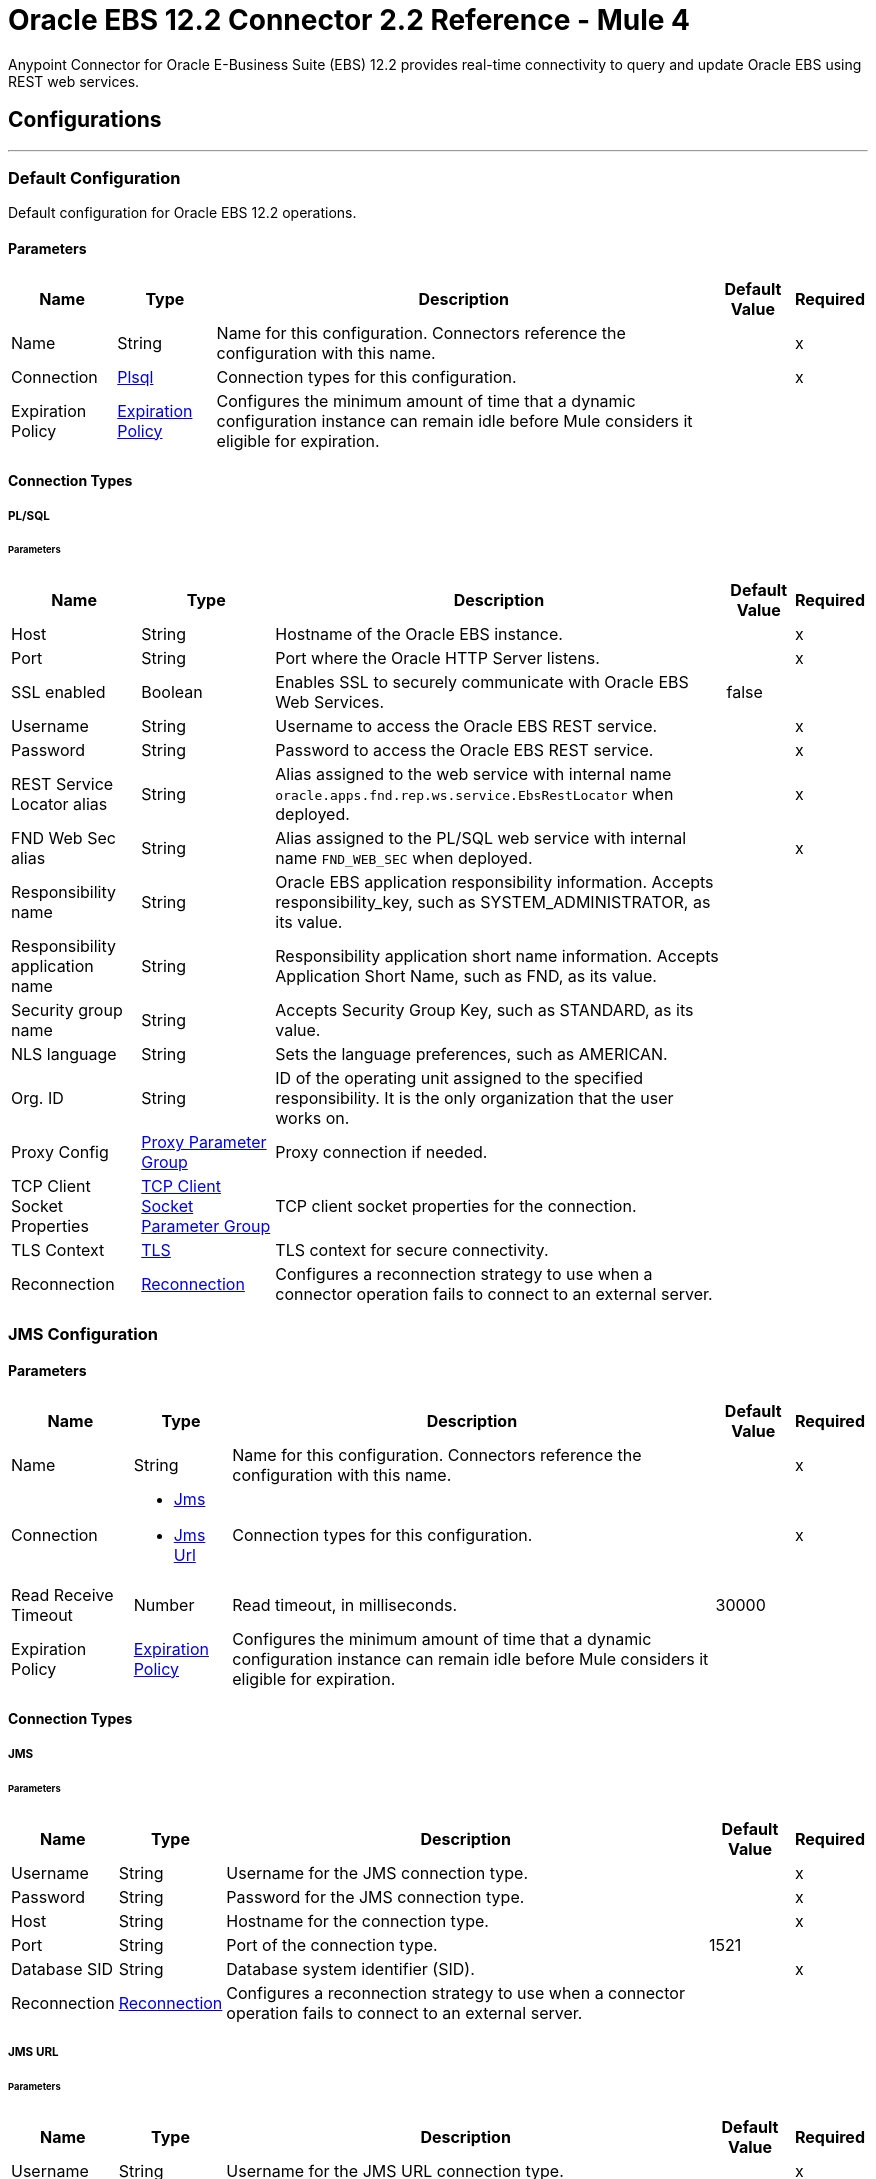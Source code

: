 = Oracle EBS 12.2 Connector 2.2 Reference - Mule 4
:page-aliases: connectors::oracle/oracle-ebs-122-connector-reference.adoc



Anypoint Connector for Oracle E-Business Suite (EBS) 12.2 provides real-time connectivity to query and update Oracle EBS using REST web services.


== Configurations
---

[[config]]
=== Default Configuration

Default configuration for Oracle EBS 12.2 operations.

==== Parameters

[%header%autowidth.spread]
|===
| Name | Type | Description | Default Value | Required
| Name | String | Name for this configuration. Connectors reference the configuration with this name. | | x
| Connection a| <<config_plsql, Plsql>>
 | Connection types for this configuration. | | x
| Expiration Policy a| <<ExpirationPolicy>> |  Configures the minimum amount of time that a dynamic configuration instance can remain idle before Mule considers it eligible for expiration. |  |
|===

==== Connection Types

[[config_plsql]]
===== PL/SQL

====== Parameters

[%header%autowidth.spread]
|===
| Name | Type | Description | Default Value | Required
| Host a| String |  Hostname of the Oracle EBS instance. |  | x
| Port a| String |  Port where the Oracle HTTP Server listens. |  | x
| SSL enabled a| Boolean |  Enables SSL to securely communicate with Oracle EBS Web Services. |  false |
| Username a| String |  Username to access the Oracle EBS REST service. |  | x
| Password a| String |  Password to access the Oracle EBS REST service. |  | x
| REST Service Locator alias a| String |  Alias assigned to the web service with internal name `oracle.apps.fnd.rep.ws.service.EbsRestLocator` when deployed. |  | x
| FND Web Sec alias a| String |  Alias assigned to the PL/SQL web service with internal name `FND_WEB_SEC` when deployed. |  | x
| Responsibility name a| String |  Oracle EBS application responsibility information. Accepts responsibility_key, such as SYSTEM_ADMINISTRATOR, as its value. |  |
| Responsibility application name a| String |  Responsibility application short name information. Accepts Application Short Name, such as FND, as its value. |  |
| Security group name a| String |  Accepts Security Group Key, such as STANDARD, as its value. |  |
| NLS language a| String |  Sets the language preferences, such as AMERICAN. |  |
| Org. ID a| String |  ID of the operating unit assigned to the specified responsibility. It is the only organization that the user works on. |  |
| Proxy Config a| <<ProxyParameterGroup>> |  Proxy connection if needed. |  |
| TCP Client Socket Properties a| <<TcpClientSocketParameterGroup>> |  TCP client socket properties for the connection. |  |
| TLS Context a| <<Tls>> |  TLS context for secure connectivity. |  |
| Reconnection a| <<Reconnection>> |  Configures a reconnection strategy to use when a connector operation fails to connect to an external server. |  |
|===


[[jms-config]]
=== JMS Configuration

==== Parameters

[%header%autowidth.spread]
|===
| Name | Type | Description | Default Value | Required
|Name | String | Name for this configuration. Connectors reference the configuration with this name. | | x
| Connection a| * <<jms-config_jms, Jms>>
* <<jms-config_jms-url, Jms Url>>
 | Connection types for this configuration. | | x
| Read Receive Timeout a| Number | Read timeout, in milliseconds. |  30000 |
| Expiration Policy a| <<ExpirationPolicy>> |  Configures the minimum amount of time that a dynamic configuration instance can remain idle before Mule considers it eligible for expiration. |  |
|===

==== Connection Types

[[jms-config_jms]]
===== JMS

====== Parameters

[%header%autowidth.spread]
|===
| Name | Type | Description | Default Value | Required
| Username a| String | Username for the JMS connection type. |  | x
| Password a| String | Password for the JMS connection type. |  | x
| Host a| String | Hostname for the connection type. |  | x
| Port a| String | Port of the connection type. |  1521 |
| Database SID a| String | Database system identifier (SID). |  | x
| Reconnection a| <<Reconnection>> |  Configures a reconnection strategy to use when a connector operation fails to connect to an external server. |  |
|===

[[jms-config_jms-url]]
===== JMS URL

====== Parameters

[%header%autowidth.spread]
|===
| Name | Type | Description | Default Value | Required
| Username a| String | Username for the JMS URL connection type. |  | x
| Password a| String | Password for the JMS URL connection type. |  | x
| URL a| String | URL for the connection type. |  | x
| Reconnection a| <<Reconnection>> |  Configures a reconnection strategy to use when a connector operation fails to connect to an external server. |  |
|===

== Associated Operations
* <<invokePlSqlRestService, Invoke PL/SQL REST Service>>

== Associated Sources
* <<BusinessEventsSource, Business Events Source>>


== Operations

[[invokePlSqlRestService]]
=== Invoke PL/SQL REST Service
`<oracle-ebs122:invoke-pl-sql-rest-service>`

==== Parameters

[%header%autowidth.spread]
|===
| Name | Type | Description | Default Value | Required
| Configuration | String | Name of the configuration to use. | | x
| Input a| Binary |  |  #[payload] |
| Streaming Strategy a| * <<repeatable-in-memory-stream>>
* <<repeatable-file-store-stream>>
* non-repeatable-stream |  Configures how Mule processes streams. The default is to use repeatable streams. |  |
| PL/SQL a| String |  PL/SQL name. |  | x
| Operation a| String |  Operation to execute. |  | x
| Target Variable a| String |  Name of the variable that stores the operation's output. |  |
| Target Value a| String |  Expression that evaluates the operation's output. The outcome of the expression is stored in the *Target Variable* field. |  #[payload] |
| Reconnection Strategy a| * <<reconnect>>
* <<reconnect-forever>> |  A retry strategy in case of connectivity errors. |  |
|===

==== Output
[%autowidth.spread]
|===
|Type |Binary
|===

=== For Configurations
* <<config, Default Configuration>>

==== Throws
* ORACLE-EBS122:UNKNOWN
* ORACLE-EBS122:BAD_REQUEST
* ORACLE-EBS122:METADATA_ERROR
* ORACLE-EBS122:RETRY_EXHAUSTED
* ORACLE-EBS122:JMS
* ORACLE-EBS122:CONNECTIVITY
* ORACLE-EBS122:UNAUTHORIZED
* ORACLE-EBS122:INTERNAL_SERVER_ERROR
* ORACLE-EBS122:REQUEST_FAILED
* ORACLE-EBS122:FORBIDDEN
* ORACLE-EBS122:XML_PARSING


== Sources

[[BusinessEventsSource]]
=== Business Events Source
`<oracle-ebs122:business-events-source>`

[NOTE]
The *Business Events Source* does not filter the incoming events. The user must filter the events after they arrive at the source. +
The *Consume* operation in Oracle’s Advanced Queuing API library, which the connector uses to connect with EBS, may override the `AQ$_WF_BPEL_QTAB_S` field in the subscriber table. The *Business Events Source* calls the *Consume* operation internally.


==== Parameters

[%header%autowidth.spread]
|===
| Name | Type | Description | Default Value | Required
| Configuration | String | Name of the configuration to use. | | x
| Durable Subscription a| Boolean |  Set this value to `true` to create a durable subscription for the topic. |  false |
| Subscription Name a| String |  Name of the durable subscription that already exists in the EBS instance.  |  `muleBusinessEvents` |
| Filter message criteria a| String | Filters messages based on SQL like criteria. |  | 
| Primary Node Only a| Boolean | Determines whether to execute this source on only the primary node when running Mule instances in a cluster. |  |
| Redelivery Policy a| <<RedeliveryPolicy>> | Configures the redelivery policy for executing requests that generate errors. You can add a redelivery policy to any source in a flow. |  |
| Reconnection Strategy a| * <<reconnect>>
* <<reconnect-forever>> |  A retry strategy in case of connectivity errors. |  |
|===

==== Output
[%autowidth.spread]
|===
|Type |<<Event>>
| Attributes Type a| Any
|===

=== For Configurations
* <<jms-config, JMS Configuration>>


== Types

[[ProxyParameterGroup]]
=== Proxy Parameter Group

[%header,cols="20s,25a,30a,15a,10a"]
|===
| Field | Type | Description | Default Value | Required
| Host a| String | Host for the type. |  |
| Port a| Number | Port of the type. |  |
| Username a| String | Username for the type. |  |
| Password a| String | Password for the type. |  |
|===

[[TcpClientSocketParameterGroup]]
=== TCP Client Socket Parameter Group

[%header,cols="20s,25a,30a,15a,10a"]
|===
| Field | Type | Description | Default Value | Required
| Send Buffer Size a| Number |  |  |
| Receive Buffer Size a| Number |  |  |
| Client Timeout a| Number |  |  |
| Send Tcp No Delay a| Boolean |  | true |
| Linger a| Number |  |  |
| Keep Alive a| Boolean |  | false |
| Connection Timeout a| Number |  | 30000 |
|===

[[Tls]]
=== TLS

Configures TLS to provide secure communications for the Mule app.

[%header,cols="20s,25a,30a,15a,10a"]
|===
| Field | Type | Description | Default Value | Required
| Enabled Protocols a| String | Comma-separated list of protocols enabled for this context. |  |
| Enabled Cipher Suites a| String | Comma-separated list of cipher suites enabled for this context. |  |
| Trust Store a| <<TrustStore>> | Configures the TLS truststore. |  |
| Key Store a| <<KeyStore>> | Configures the TLS keystore. |  |
| Revocation Check a| * <<standard-revocation-check>>
* <<custom-ocsp-responder>>
* <<crl-file>> | Configures how to validate certificates. |  |
|===

[[TrustStore]]
=== Truststore

Configures the truststore for TLS.

[%header,cols="20s,25a,30a,15a,10a"]
|===
| Field | Type | Description | Default Value | Required
| Path a| String | Path to the truststore. Mule resolves the path relative to the current classpath and file system, if possible. |  |
| Password a| String | Password used to protect the truststore. |  |
| Type a| String | Type of truststore. |  |
| Algorithm a| String | Encryption algorithm that the truststore uses. |  |
| Insecure a| Boolean | If `true`, Mule stops performing certificate validations. Settig this to `true` can make connections vulnerable to attacks. |  |
|===

[[KeyStore]]
=== Keystore

Configures the keystore for the TLS protocol. The keystore you generate contains a private key and a public certificate.

[%header,cols="20s,25a,30a,15a,10a"]
|===
| Field | Type | Description | Default Value | Required
| Path a| String | Path to the keystore. Mule resolves the path relative to the current classpath and file system, if possible. |  |
| Type a| String | Type of keystore used. |  |
| Alias a| String | Alias of the key to use when the keystore contains multiple private keys. By default, Mule uses the first key in the file. |  |
| Key Password a| String | Password used to protect the private key. |  |
| Password a| String | Password used to protect the keystore. |  |
| Algorithm a| String | Encryption algorithm that the keystore uses. |  |
|===

[[standard-revocation-check]]
=== Standard Revocation Check

Configures standard revocation checks for TLS certificates.

[%header,cols="20s,25a,30a,15a,10a"]
|===
| Field | Type | Description | Default Value | Required
| Only End Entities a| Boolean |
Which elements to verify in the certificate chain:

* `true`
+
Verify only the last element in the certificate chain.

* `false`
+
Verify all elements in the certificate chain.
|  |
| Prefer Crls a| Boolean |
How to check certificate validity:

* `true`
+
Check the Certification Revocation List (CRL) for certificate validity.

* `false`
+
Use the Online Certificate Status Protocol (OCSP) to check certificate validity.
|  |
| No Fallback a| Boolean |
Whether to use the secondary method to check certificate validity:

* `true`
+
Use the method that wasn't specified in the *Prefer Crls* field to check certificate validity.

* `false`
+
Do not use the secondary method to check certificate validity.
|  |
| Soft Fail a| Boolean |
What to do if the revocation server can't be reached or is busy:

* `true`
+
Avoid verification failure.

* `false`
+
Allow the verification to fail.
|  |
|===

[[custom-ocsp-responder]]
=== Custom OCSP Responder

Configures a custom OCSP responder for certification revocation checks.

[%header,cols="20s,25a,30a,15a,10a"]
|===
| Field | Type | Description | Default Value | Required
| Url a| String | URL of the OCSP responder. |  |
| Cert Alias a| String | Alias of the signing certificate for the OCSP response. If specified, the alias must be in the truststore. |  |
|===

[[crl-file]]
=== CRL File

Specifies the location of the certification revocation list (CRL) file.

[%header,cols="20s,25a,30a,15a,10a"]
|===
| Field | Type | Description | Default Value | Required
| Path a| String | Path to the CRL file. |  |
|===

[[Reconnection]]
=== Reconnection

Configures a reconnection strategy for an operation.

[%header,cols="20s,25a,30a,15a,10a"]
|===
| Field | Type | Description | Default Value | Required
| Fails Deployment a| Boolean |
What to do if, when an app is deployed, a connectivity test does not pass after exhausting the associated reconnection strategy:

* `true`
+
Allow the deployment to fail.

* `false`
+
Ignore the results of the connectivity test.
|  |
| Reconnection Strategy a| * <<reconnect>>
* <<reconnect-forever>> | Reconnection strategy to use. |  |
|===

[[reconnect]]
=== Reconnect

Configures a standard reconnection strategy, which specifies how often to reconnect and how many reconnection attempts the connector source or operation can make.

[%header,cols="20s,25a,30a,15a,10a"]
|===
| Field | Type | Description | Default Value | Required
| Frequency a| Number | How often to attempt to reconnect, in milliseconds. |  |
| Count a| Number | How many reconnection attempts the Mule app can make. |  |
|===

[[reconnect-forever]]
=== Reconnect Forever

Configures a forever reconnection strategy by which the connector operation source or operation attempts to reconnect at a specified frequency for as long as the Mule app runs.

[%header,cols="20s,25a,30a,15a,10a"]
|===
| Field | Type | Description | Default Value | Required
| Frequency a| Number | How often the Mule app attempts to reconnect to the remote service or API, in milliseconds. |  |
|===

[[ExpirationPolicy]]
=== Expiration Policy

Configures the minimum amount of time that a dynamic configuration instance can remain idle before Mule considers it eligible for expiration.

[%header,cols="20s,25a,30a,15a,10a"]
|===
| Field | Type | Description | Default Value | Required
| Max Idle Time a| Number | A scalar time value for the maximum amount of time a dynamic configuration instance should be allowed to be idle before it is considered eligible for expiration. |  |
| Time Unit a| Enumeration, one of:

** NANOSECONDS
** MICROSECONDS
** MILLISECONDS
** SECONDS
** MINUTES
** HOURS
** DAYS | Time unit for the *Max Idle Time* field. |  |
|===

[[repeatable-in-memory-stream]]
=== Repeatable In Memory Stream

Configures the in-memory streaming strategy by which the request fails if the data exceeds the buffer size. Always run performance tests to find the optimal buffer size for your specific use case.

[%header,cols="20s,25a,30a,15a,10a"]
|===
| Field | Type | Description | Default Value | Required
| Initial Buffer Size a| Number | Initial amount of memory to allocate to the memory stream. If the stream data exceeds this value, the buffer expands by *Buffer Size Increment*, with an upper limit of *Max In Memory Size value*. |  |
| Buffer Size Increment a| Number | Amount by which the buffer size expands if it exceeds its initial size. Setting a value of `0` or lower specifies that the buffer can't expand. |  |
| Max Buffer Size a| Number | Maximum size of the buffer. If the buffer size exceeds this value, Mule raises a `STREAM_MAXIMUM_SIZE_EXCEEDED` error. A value of less than or equal to `0` means no limit. |  |
| Buffer Unit a| Enumeration, one of:

** BYTE
** KB
** MB
** GB | Unit for the *Initial Buffer Size*, *Buffer Size Increment*, and *Buffer Unit* fields. |  |
|===

[[repeatable-file-store-stream]]
=== Repeatable File Store Stream

Configures the repeatable file-store streaming strategy by which Mule keeps a portion of the stream content in memory. If the stream content is larger than the configured buffer size, Mule backs up the buffer’s content to disk and then clears the memory.

[%header,cols="20s,25a,30a,15a,10a"]
|===
| Field | Type | Description | Default Value | Required
| In Memory Size a| Number |
Maximum amount of memory that the stream can use for data. If the amount of memory exceeds this value, Mule buffers the content to disk. To optimize performance:

* Configure a larger buffer size to avoid the number of times Mule needs to write the buffer on disk. This increases performance, but it also limits the number of concurrent requests your application can process, because it requires additional memory.

* Configure a smaller buffer size to decrease memory load at the expense of response time.
 |  |
| Buffer Unit a| Enumeration, one of:

** BYTE
** KB
** MB
** GB | Unit for the *In Memory Size* field. |  |
|===

[[Event]]
=== Event

[%header,cols="20s,25a,30a,15a,10a"]
|===
| Field | Type | Description | Default Value | Required
| Correlation Id a| String | Correlation ID for a message. The value set for the correlation ID is used as the item key. |  |
| Error Message a| String | Determines if errors occur when processing the event. |  |
| Error Stack a| String | Locates the source of an error. |  |
| Error Subscription a| Binary | Subscription that was executed when an error is thrown. |  |
| Event Data a| String | Data that describes what occurs in the event. |  |
| Event Key a| String | Unique identifier for the instance of the event. |  |
| Event Name a| String | Name of the event. |  |
| From Agent a| <<Agent>> | Agent from which the event is sent. It is initially set to `null` for locally raised events. |  |
| Parameter List a| Object | List of parameters and their values. |  |
| Priority a| Number | Describes the priority of the message recipient dequeuing the message. `1` corresponds to a high priority while `99` corresponds to a low priority. |  |
| Receive Date a| DateTime | Shows the date and time of when the message is dequeued by an agent listener. |  |
| Send Date a| DateTime | Represents the date and time when the message can be dequeued. |  |
| To Agent a| <<Agent>> | Agent to which the event is sent. |  |
|===

[[Agent]]
=== Agent

[%header,cols="20s,25a,30a,15a,10a"]
|===
| Field | Type | Description | Default Value | Required
| Name a| String | Name of the agent. |  |
| System a| String | System where the agent is located. |  |
|===

[[RedeliveryPolicy]]
=== Redelivery Policy

Configures the redelivery policy for executing requests that generate errors. You can add a redelivery policy to any source in a flow.

[%header,cols="20s,25a,30a,15a,10a"]
|===
| Field | Type | Description | Default Value | Required
| Max Redelivery Count a| Number | Maximum number of times that a delivered request can be processed unsuccessfully before returning a REDELIVERY_EXHAUSTED error. |  |
| Use Secure Hash a| Boolean | If `true`, Mule uses a secure hash algorithm to identify a redelivered message. |  |
| Message Digest Algorithm a| String | Secure hashing algorithm to use if the *Use Secure Hash* field is `true`. If the payload of the message is a Java object, Mule ignores this value and returns the value that the payload’s `hashCode()` returned. |  |
| Id Expression a| String | One or more expressions that determine when a message was redelivered. This property can be set only if the *Use Secure Hash* field is `false`. |  |
| Object Store a| Object Store | Configures the object store that stores the redelivery counter for each message. |  |
|===
